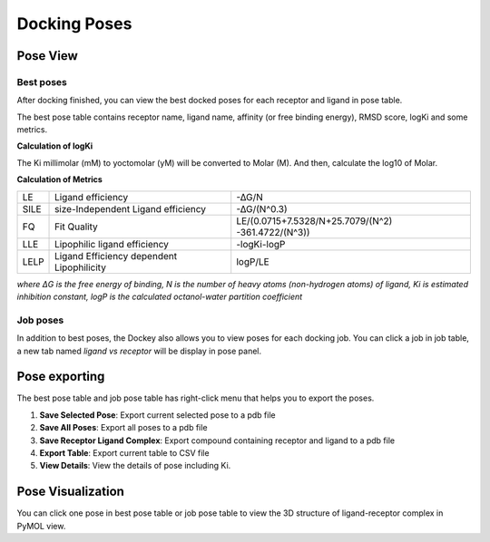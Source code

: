 Docking Poses
=============

Pose View
---------

Best poses
~~~~~~~~~~

After docking finished, you can view the best docked poses for each receptor and ligand in pose table.

.. rst-class:: wy-text-center

	|bestpose|

The best pose table contains receptor name, ligand name, affinity (or free binding energy), RMSD score, logKi and some metrics.

**Calculation of logKi**

The Ki millimolar (mM) to yoctomolar (yM) will be converted to Molar (M). And then, calculate the log10 of Molar.

**Calculation of Metrics**

.. list-table::

	* - LE
	  - Ligand efficiency
	  - -∆G/N
	* - SILE
	  - size-Independent Ligand efficiency
	  - -∆G/(N^0.3)
	* - FQ
	  - Fit Quality
	  - LE/(0.0715+7.5328/N+25.7079/(N^2) -361.4722/(N^3))
	* - LLE
	  - Lipophilic ligand efficiency
	  - -log⁡Ki-log⁡P
	* - LELP
	  - Ligand Efficiency dependent Lipophilicity
	  - log⁡P/LE

*where ΔG is the free energy of binding, N is the number of heavy atoms (non-hydrogen atoms) of ligand, Ki is estimated inhibition constant, logP is the calculated octanol-water partition coefficient*

Job poses
~~~~~~~~~

In addition to best poses, the Dockey also allows you to view poses for each docking job. You can click a job in job table, a new tab named *ligand vs receptor* will be display in pose panel.

.. rst-class:: wy-text-center

	|jobpose|

Pose exporting
--------------

The best pose table and job pose table has right-click menu that helps you to export the poses.

.. rst-class:: wy-text-center

	|posemenu|

#. **Save Selected Pose**: Export current selected pose to a pdb file
#. **Save All Poses**: Export all poses to a pdb file
#. **Save Receptor Ligand Complex**: Export compound containing receptor and ligand to a pdb file
#. **Export Table**: Export current table to CSV file
#. **View Details**: View the details of pose including Ki.

Pose Visualization
------------------

You can click one pose in best pose table or job pose table to view the 3D structure of ligand-receptor complex in PyMOL view.

.. rst-class:: wy-text-center

	|poseview|

.. |bestpose| image:: _static/bestpose.png
.. |jobpose| image:: _static/jobpose.png
.. |posemenu| image:: _static/posemenu.png
	:width: 250
.. |poseview| image:: _static/poseview.png
	:width: 500